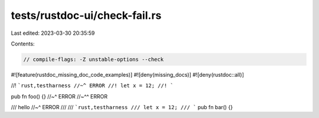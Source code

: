 tests/rustdoc-ui/check-fail.rs
==============================

Last edited: 2023-03-30 20:35:59

Contents:

.. code-block:: rs

    // compile-flags: -Z unstable-options --check

#![feature(rustdoc_missing_doc_code_examples)]
#![deny(missing_docs)]
#![deny(rustdoc::all)]

//! ```rust,testharness
//~^ ERROR
//! let x = 12;
//! ```

pub fn foo() {}
//~^ ERROR
//~^^ ERROR

/// hello
//~^ ERROR
///
/// ```rust,testharness
/// let x = 12;
/// ```
pub fn bar() {}


